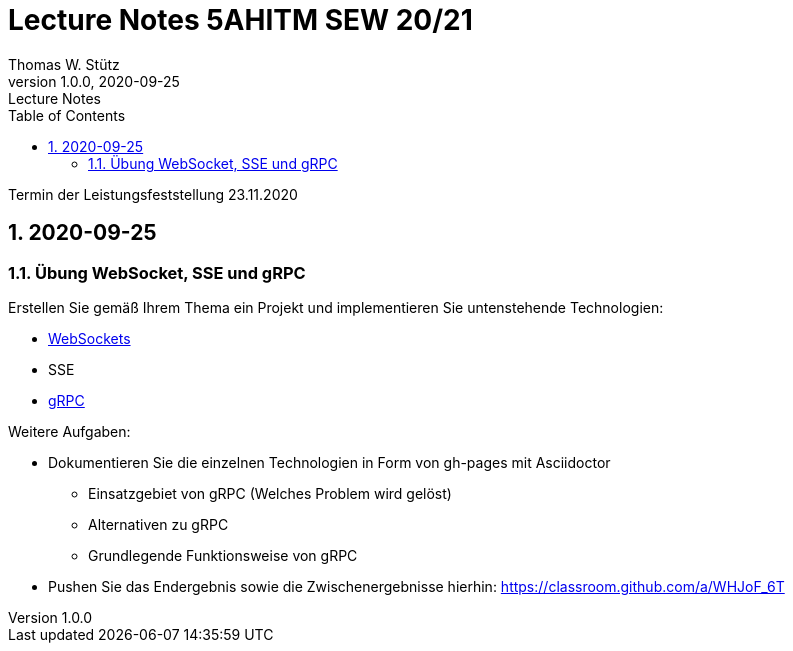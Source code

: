 = Lecture Notes 5AHITM SEW 20/21
Thomas W. Stütz
1.0.0, 2020-09-25: Lecture Notes
ifndef::imagesdir[:imagesdir: images]
//:toc-placement!:  // prevents the generation of the doc at this position, so it can be printed afterwards
:sourcedir: ../src/main/java
:icons: font
:sectnums:    // Nummerierung der Überschriften / section numbering
:toc: left

//Need this blank line after ifdef, don't know why...
ifdef::backend-html5[]

// https://fontawesome.com/v4.7.0/icons/
// icon:file-text-o[link=https://raw.githubusercontent.com/htl-leonding-college/asciidoctor-docker-template/master/asciidocs/{docname}.adoc] ‏ ‏ ‎
// icon:github-square[link=https://github.com/htl-leonding-college/asciidoctor-docker-template] ‏ ‏ ‎
// icon:home[link=https://htl-leonding.github.io/]
endif::backend-html5[]

// print the toc here (not at the default position)
//toc::[]


////
== 2020-09-24

=== Referate

.Termin
|===
|Wer |Was |Bis wann?

|Stütz
|Liste der Referatsthemen
|1. Okt. 2020

|Stütz
|Referatstermine festlegen
|1. Okt. 2020

|Stütz
|RevealJs Repo zur Verfügung stellen
|1. Okt. 2020

|===

==== Sources

* https://github.com/bentolor/java9to13[Asciidoctor & RevealJS - Source, window="_blank"]
* https://bentolor.github.io/java9to13[Asciidoctor & RevealJS - Presentation, window="_blank"]
* https://www.pexels.com/[Pexels, window="_blank"]
* https://undraw.co[UnDraw, window="_blank"]
* https://unsplash.com/[unsplash, window="_blank"]
* https://plantuml.com/class-diagram[plantUml]




=== Verwendung von plantuml in Asciidoctor

[plantuml,xxx,png]
----
@startuml
class Person {
  name: String
  hobbies: List<Hobby>
}

class Hobby {
  person: Person
}
Person <--- Hobby : übt aus >
Person ---> Hobby
@enduml
----

[source,java]
----
Hobby hobby = new Hobby();
hobby.person = new Person();

Person person = hobby.person;
----


[plantuml,jenkins,png]
----
@startuml
rectangle gitrepo
queue jenkins{
    file java
    storage compile
    file class
    storage package
    file jar
    storage test
    storage deploy
}
gitrepo -> java
java -> compile
compile -> class
class -> package
package -> jar
jar -> test
test -> deploy
@enduml
----
////

====
Termin der Leistungsfeststellung 23.11.2020
====

== 2020-09-25

=== Übung WebSocket, SSE und gRPC

Erstellen Sie gemäß Ihrem Thema ein Projekt und implementieren Sie untenstehende Technologien:

* https://quarkus.io/guides/websockets[WebSockets, window="_blank"]
* SSE
* https://quarkus.io/guides/grpc-getting-started[gRPC, window="_blank"]

.Weitere Aufgaben:
* Dokumentieren Sie die einzelnen Technologien in Form von gh-pages mit Asciidoctor
** Einsatzgebiet von gRPC (Welches Problem wird gelöst)
** Alternativen zu gRPC
** Grundlegende Funktionsweise von gRPC
* Pushen Sie das Endergebnis sowie die Zwischenergebnisse hierhin: https://classroom.github.com/a/WHJoF_6T